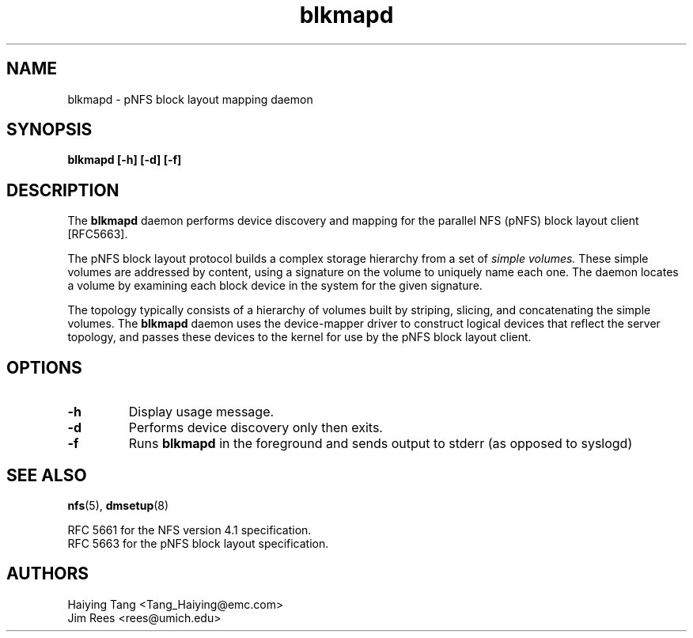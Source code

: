 .\"
.\" Copyright 2011, Jim Rees.
.\"
.\" You may distribute under the terms of the GNU General Public
.\" License as specified in the file COPYING that comes with the
.\" nfs-utils distribution.
.\"
.TH blkmapd 8 "11 August 2011"
.SH NAME
blkmapd \- pNFS block layout mapping daemon
.SH SYNOPSIS
.B "blkmapd [-h] [-d] [-f]"
.SH DESCRIPTION
The
.B blkmapd
daemon performs device discovery and mapping for the parallel NFS (pNFS) block layout
client [RFC5663].
.PP
The pNFS block layout protocol builds a complex storage hierarchy from a set
of
.I simple volumes.
These simple volumes are addressed by content, using a signature on the
volume to uniquely name each one.
The daemon locates a volume by examining each block device in the system for
the given signature.
.PP
The topology typically consists of a hierarchy of volumes built by striping,
slicing, and concatenating the simple volumes.
The
.B blkmapd
daemon uses the device-mapper driver to construct logical devices that
reflect the server topology, and passes these devices to the kernel for use
by the pNFS block layout client.
.SH OPTIONS
.TP
.B -h
Display usage message.
.TP
.B -d
Performs device discovery only then exits.
.TP
.B -f
Runs
.B blkmapd
in the foreground and sends output to stderr (as opposed to syslogd)
.SH SEE ALSO
.BR nfs (5),
.BR dmsetup (8)
.sp
RFC 5661 for the NFS version 4.1 specification.
.br
RFC 5663 for the pNFS block layout specification.
.SH AUTHORS
.br
Haiying Tang <Tang_Haiying@emc.com>
.br
Jim Rees <rees@umich.edu>

